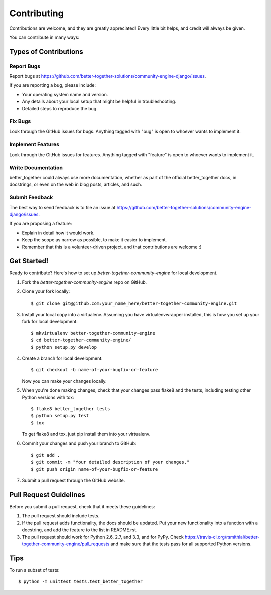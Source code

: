 ============
Contributing
============

Contributions are welcome, and they are greatly appreciated! Every
little bit helps, and credit will always be given. 

You can contribute in many ways:

Types of Contributions
----------------------

Report Bugs
~~~~~~~~~~~

Report bugs at https://github.com/better-together-solutions/community-engine-django/issues.

If you are reporting a bug, please include:

* Your operating system name and version.
* Any details about your local setup that might be helpful in troubleshooting.
* Detailed steps to reproduce the bug.

Fix Bugs
~~~~~~~~

Look through the GitHub issues for bugs. Anything tagged with "bug"
is open to whoever wants to implement it.

Implement Features
~~~~~~~~~~~~~~~~~~

Look through the GitHub issues for features. Anything tagged with "feature"
is open to whoever wants to implement it.

Write Documentation
~~~~~~~~~~~~~~~~~~~

better_together could always use more documentation, whether as part of the 
official better_together docs, in docstrings, or even on the web in blog posts,
articles, and such.

Submit Feedback
~~~~~~~~~~~~~~~

The best way to send feedback is to file an issue at https://github.com/better-together-solutions/community-engine-django/issues.

If you are proposing a feature:

* Explain in detail how it would work.
* Keep the scope as narrow as possible, to make it easier to implement.
* Remember that this is a volunteer-driven project, and that contributions
  are welcome :)

Get Started!
------------

Ready to contribute? Here's how to set up `better-together-community-engine` for local development.

1. Fork the `better-together-community-engine` repo on GitHub.
2. Clone your fork locally::

    $ git clone git@github.com:your_name_here/better-together-community-engine.git

3. Install your local copy into a virtualenv. Assuming you have virtualenvwrapper installed, this is how you set up your fork for local development::

    $ mkvirtualenv better-together-community-engine
    $ cd better-together-community-engine/
    $ python setup.py develop

4. Create a branch for local development::

    $ git checkout -b name-of-your-bugfix-or-feature

   Now you can make your changes locally.

5. When you're done making changes, check that your changes pass flake8 and the
   tests, including testing other Python versions with tox::

        $ flake8 better_together tests
        $ python setup.py test
        $ tox

   To get flake8 and tox, just pip install them into your virtualenv. 

6. Commit your changes and push your branch to GitHub::

    $ git add .
    $ git commit -m "Your detailed description of your changes."
    $ git push origin name-of-your-bugfix-or-feature

7. Submit a pull request through the GitHub website.

Pull Request Guidelines
-----------------------

Before you submit a pull request, check that it meets these guidelines:

1. The pull request should include tests.
2. If the pull request adds functionality, the docs should be updated. Put
   your new functionality into a function with a docstring, and add the
   feature to the list in README.rst.
3. The pull request should work for Python 2.6, 2.7, and 3.3, and for PyPy. Check 
   https://travis-ci.org/rsmithlal/better-together-community-engine/pull_requests
   and make sure that the tests pass for all supported Python versions.

Tips
----

To run a subset of tests::

    $ python -m unittest tests.test_better_together
